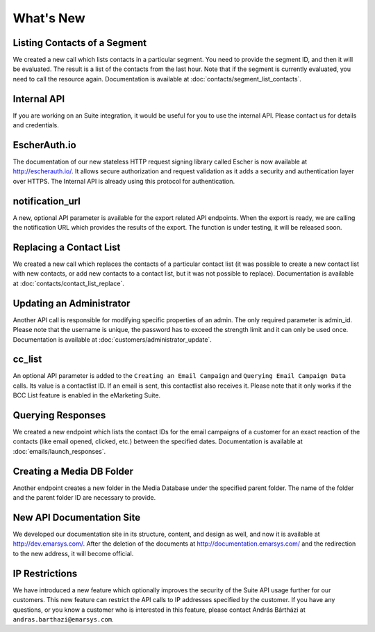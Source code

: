 What's New
==========

Listing Contacts of a Segment
-----------------------------

We created a new call which lists contacts in a particular segment. You need to provide the segment ID, and then it
will be evaluated. The result is a list of the contacts from the last hour. Note that if the segment is currently
evaluated, you need to call the resource again. Documentation is available at :doc:`contacts/segment_list_contacts`.

Internal API
------------

If you are working on an Suite integration, it would be useful for you to use the internal API. Please contact us for details and
credentials.

EscherAuth.io
-------------

The documentation of our new stateless HTTP request signing library called Escher is now available at http://escherauth.io/.
It allows secure authorization and request validation as it adds a security and authentication layer over HTTPS. The
Internal API is already using this protocol for authentication.

notification_url
----------------

A new, optional API parameter is available for the export related API endpoints. When the export is ready, we are
calling the notification URL which provides the results of the export. The function is under testing, it will be
released soon.

Replacing a Contact List
------------------------

We created a new call which replaces the contacts of a particular contact list (it was possible to create a new contact
list with new contacts, or add new contacts to a contact list, but it was not possible to replace). Documentation is
available at :doc:`contacts/contact_list_replace`.

Updating an Administrator
-------------------------

Another API call is responsible for modifying specific properties of an admin. The only required parameter is admin_id.
Please note that the username is unique, the password has to exceed the strength limit and it can only be used once.
Documentation is available at :doc:`customers/administrator_update`.

cc_list
-------

An optional API parameter is added to the ``Creating an Email Campaign`` and ``Querying Email Campaign Data`` calls.
Its value is a contactlist ID. If an email is sent, this contactlist also receives it. Please note that it only works
if the BCC List feature is enabled in the eMarketing Suite.

Querying Responses
------------------

We created a new endpoint which lists the contact IDs for the email campaigns of a customer for an exact reaction of
the contacts (like email opened, clicked, etc.) between the specified dates. Documentation is available at :doc:`emails/launch_responses`.

Creating a Media DB Folder
--------------------------

Another endpoint creates a new folder in the Media Database under the specified parent folder. The name of the folder
and the parent folder ID are necessary to provide.

New API Documentation Site
--------------------------

We developed our documentation site in its structure, content, and design as well, and now it is available
at http://dev.emarsys.com/. After the deletion of the documents at http://documentation.emarsys.com/ and the
redirection to the new address, it will become official.

IP Restrictions
---------------

We have introduced a new feature which optionally improves the security of the Suite API usage further for our
customers. This new feature can restrict the API calls to IP addresses specified by the customer. If you have any
questions, or you know a customer who is interested in this feature, please contact András Bártházi
at ``andras.barthazi@emarsys.com``.
